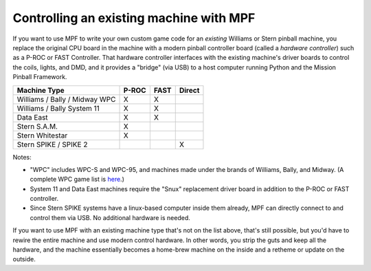 Controlling an existing machine with MPF
========================================

If you want to use MPF to write your own custom game code for an *existing*
Williams or Stern pinball machine, you replace the original CPU board in the
machine with a modern pinball controller board (called a *hardware controller*)
such as a P-ROC or FAST Controller. That hardware
controller interfaces with the existing machine's driver boards to control the
coils, lights, and DMD, and it provides a "bridge" (via USB) to a host
computer running Python and the Mission Pinball Framework.

============================= ===== ==== ======
Machine Type                  P-ROC FAST Direct
============================= ===== ==== ======
Williams / Bally / Midway WPC X     X
Williams / Bally System 11    X     X
Data East                     X     X
Stern S.A.M.                  X
Stern Whitestar               X
Stern SPIKE / SPIKE 2                    X
============================= ===== ==== ======

Notes:

* "WPC" includes WPC-S and WPC-95, and machines made under the brands of
  Williams, Bally, and Midway. (A complete WPC game list is
  `here <http://www.pinwiki.com/wiki/index.php?title=Williams_WPC#Game_List>`_.)
* System 11 and Data East machines require the "Snux" replacement driver board in
  addition to the P-ROC or FAST controller.
* Since Stern SPIKE systems have a linux-based computer inside them already, MPF
  can directly connect to and control them via USB. No additional hardware is needed.

If you want to use MPF with an existing machine type that's not on the list above,
that's still possible, but you'd have to rewire the entire machine and use modern
control hardware. In other words, you strip the guts and keep all the hardware, and
the machine essentially becomes a home-brew machine on the inside and a retheme or
update on the outside.
